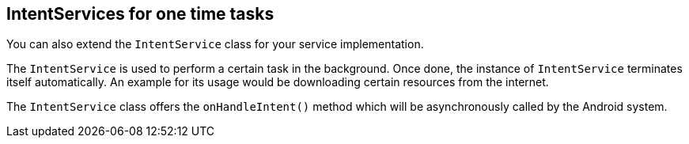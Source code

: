 == IntentServices for one time tasks
		
You can also extend the
`IntentService`
class for your service implementation.
		
The
`IntentService`
is used to perform a certain task in the background. Once
done, the
instance of
`IntentService`
terminates itself automatically. An example for its usage would be
downloading certain resources from the internet.
		
The
`IntentService`
class offers the
`onHandleIntent()`
method which will be asynchronously called by the Android system.
	
	